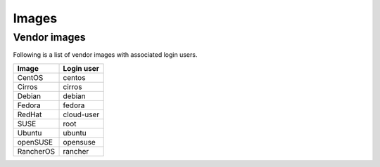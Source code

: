 ======
Images
======

Vendor images
=============

Following is a list of vendor images with associated login users.

+------------+----------------+
| **Image**  | **Login user** |
+------------+----------------+
| CentOS     | centos         |
+------------+----------------+
| Cirros     | cirros         |
+------------+----------------+
| Debian     | debian         |
+------------+----------------+
| Fedora     | fedora         |
+------------+----------------+
| RedHat     | cloud-user     |
+------------+----------------+
| SUSE       | root           |
+------------+----------------+
| Ubuntu     | ubuntu         |
+------------+----------------+
| openSUSE   | opensuse       |
+------------+----------------+
| RancherOS  | rancher        |
+------------+----------------+
